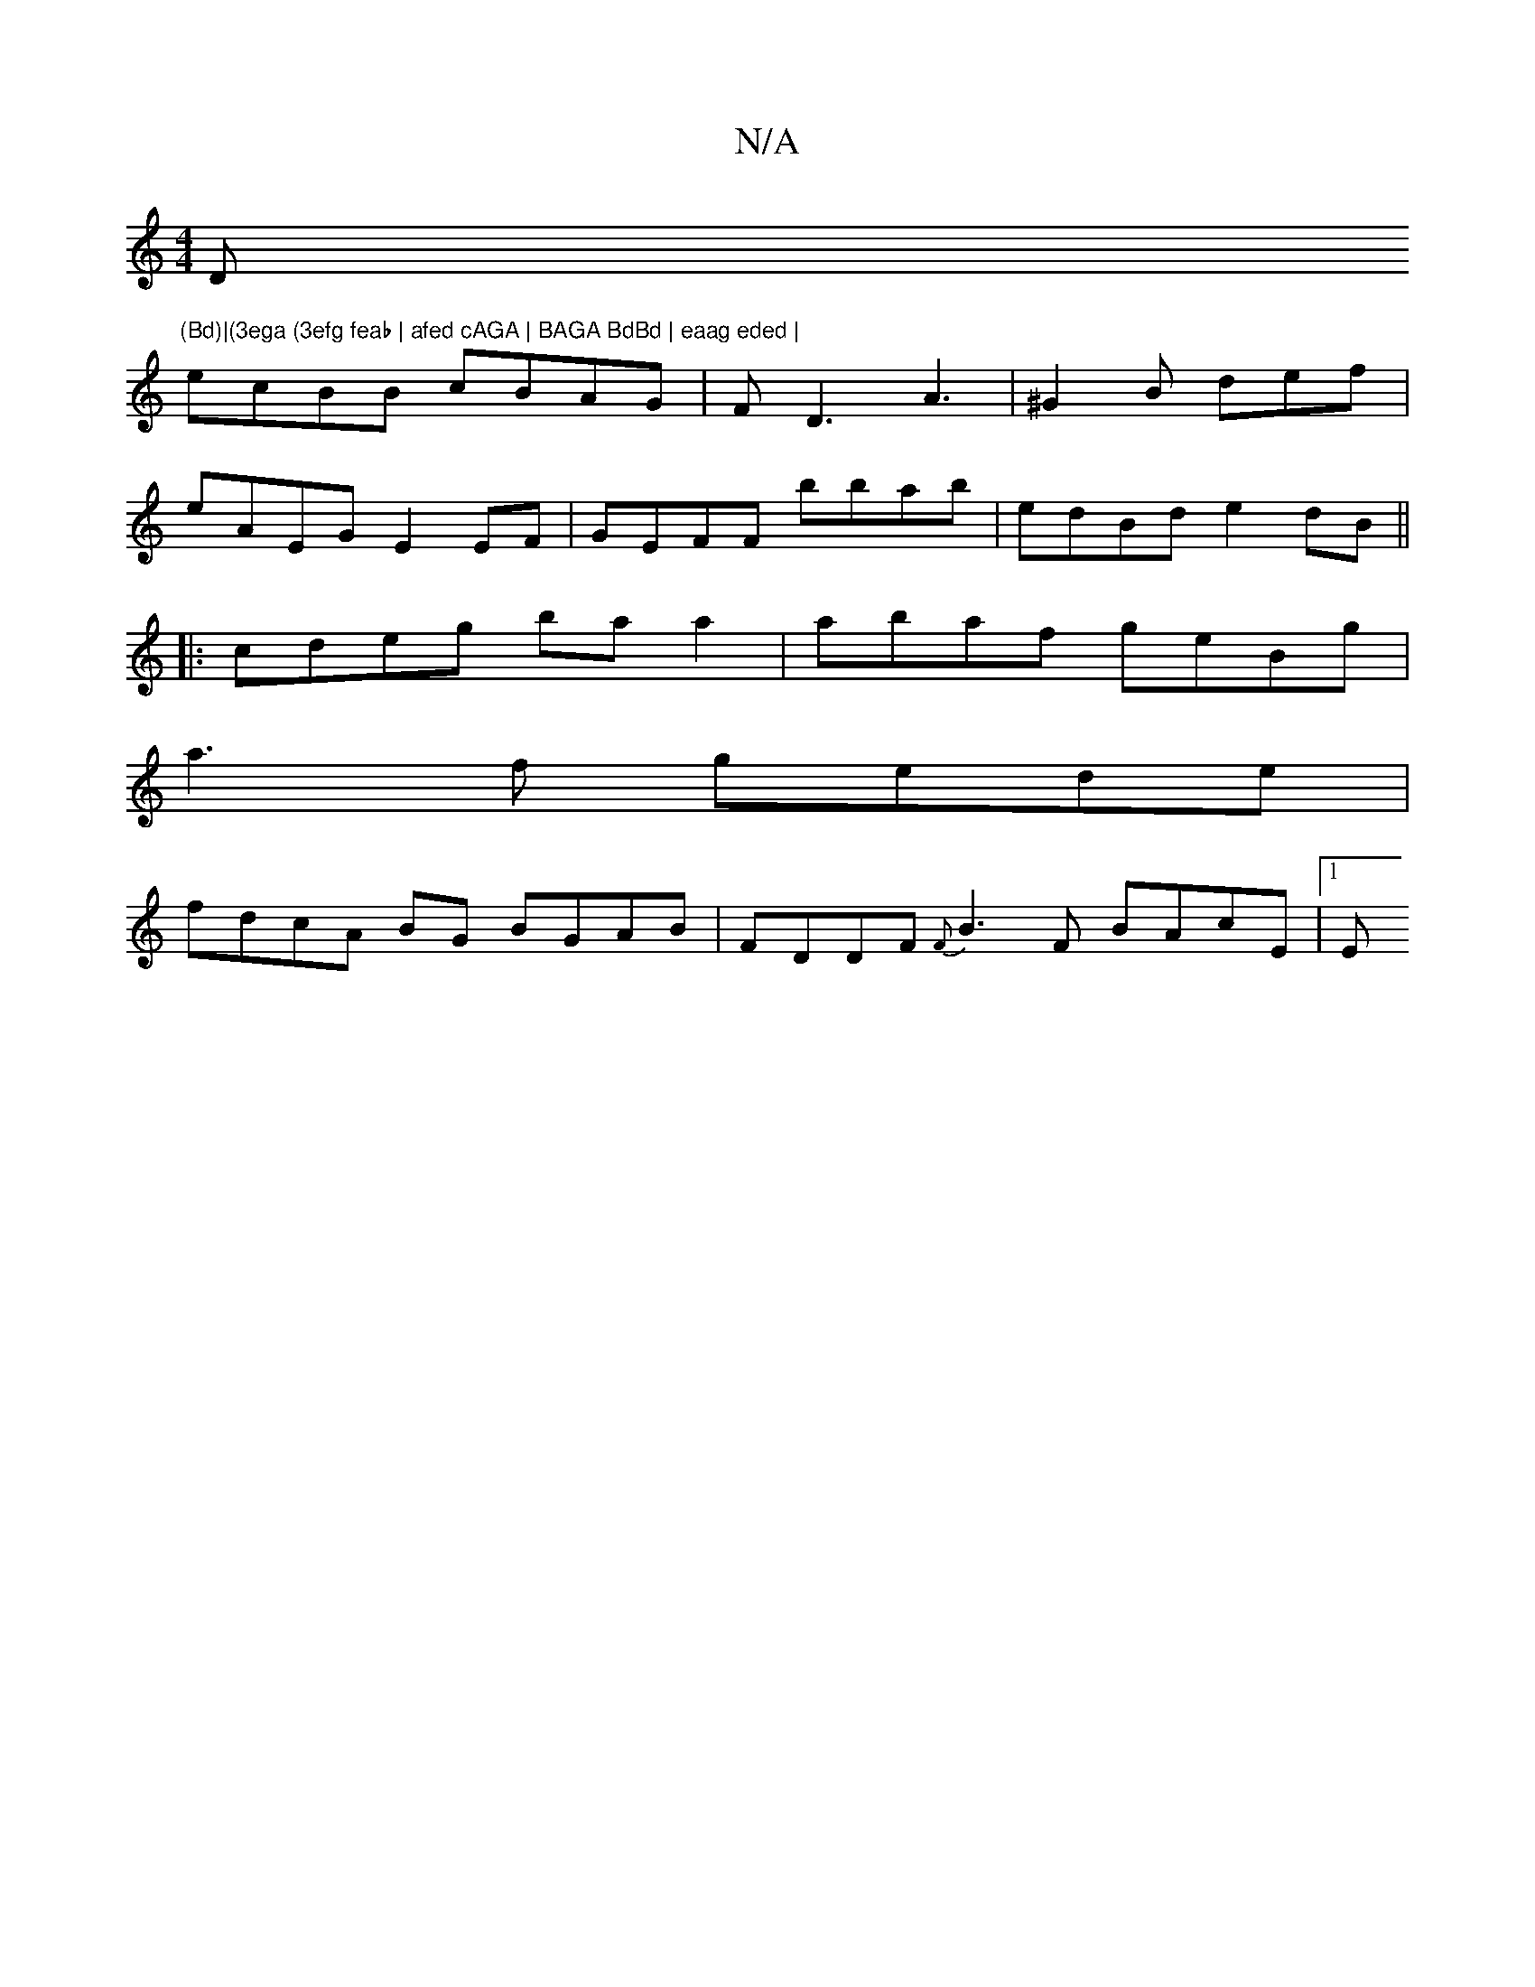 X:1
T:N/A
M:4/4
R:N/A
K:Cmajor
D"(Bd)|(3ega (3efg feab | afed cAGA | BAGA BdBd | eaag eded |
ecBB cBAG | FD3 A3 | ^G2B def |
eAEG E2EF | GEFF bbab | edBd e2dB ||
|:cdeg ba a2|abaf geBg |
a3f gede |
fdcA BG BGAB|FDDF {F}B3F BAcE|1 E